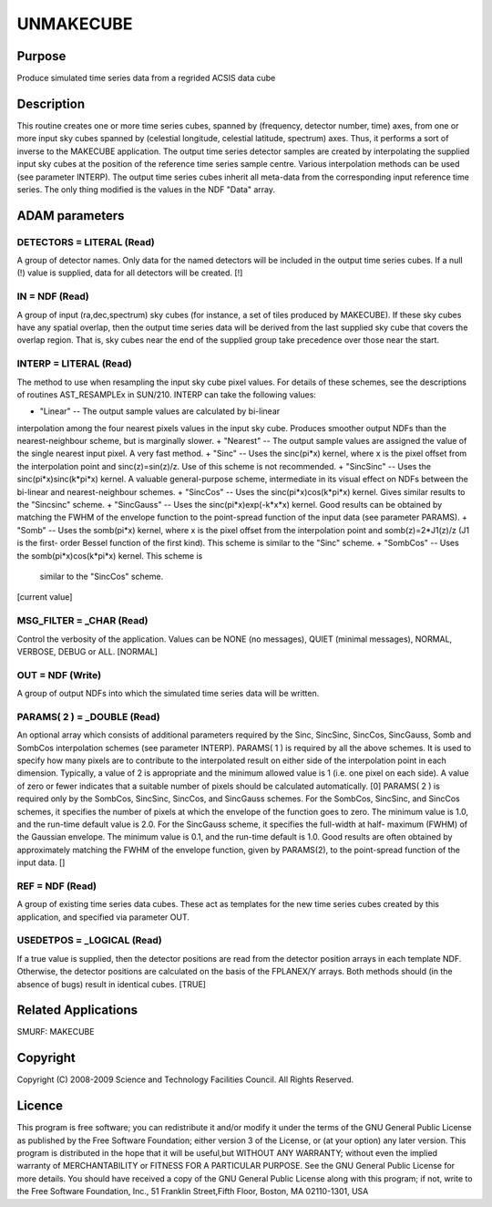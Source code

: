

UNMAKECUBE
==========


Purpose
~~~~~~~
Produce simulated time series data from a regrided ACSIS data cube


Description
~~~~~~~~~~~
This routine creates one or more time series cubes, spanned by
(frequency, detector number, time) axes, from one or more input sky
cubes spanned by (celestial longitude, celestial latitude, spectrum)
axes. Thus, it performs a sort of inverse to the MAKECUBE application.
The output time series detector samples are created by interpolating
the supplied input sky cubes at the position of the reference time
series sample centre. Various interpolation methods can be used (see
parameter INTERP).
The output time series cubes inherit all meta-data from the
corresponding input reference time series. The only thing modified is
the values in the NDF "Data" array.


ADAM parameters
~~~~~~~~~~~~~~~



DETECTORS = LITERAL (Read)
``````````````````````````
A group of detector names. Only data for the named detectors will be
included in the output time series cubes. If a null (!) value is
supplied, data for all detectors will be created. [!]



IN = NDF (Read)
```````````````
A group of input (ra,dec,spectrum) sky cubes (for instance, a set of
tiles produced by MAKECUBE). If these sky cubes have any spatial
overlap, then the output time series data will be derived from the
last supplied sky cube that covers the overlap region. That is, sky
cubes near the end of the supplied group take precedence over those
near the start.



INTERP = LITERAL (Read)
```````````````````````
The method to use when resampling the input sky cube pixel values. For
details of these schemes, see the descriptions of routines
AST_RESAMPLEx in SUN/210. INTERP can take the following values:


+ "Linear" -- The output sample values are calculated by bi-linear
interpolation among the four nearest pixels values in the input sky
cube. Produces smoother output NDFs than the nearest-neighbour scheme,
but is marginally slower.
+ "Nearest" -- The output sample values are assigned the value of the
single nearest input pixel. A very fast method.
+ "Sinc" -- Uses the sinc(pi*x) kernel, where x is the pixel offset
from the interpolation point and sinc(z)=sin(z)/z. Use of this scheme
is not recommended.
+ "SincSinc" -- Uses the sinc(pi*x)sinc(k*pi*x) kernel. A valuable
general-purpose scheme, intermediate in its visual effect on NDFs
between the bi-linear and nearest-neighbour schemes.
+ "SincCos" -- Uses the sinc(pi*x)cos(k*pi*x) kernel. Gives similar
results to the "Sincsinc" scheme.
+ "SincGauss" -- Uses the sinc(pi*x)exp(-k*x*x) kernel. Good results
can be obtained by matching the FWHM of the envelope function to the
point-spread function of the input data (see parameter PARAMS).
+ "Somb" -- Uses the somb(pi*x) kernel, where x is the pixel offset
from the interpolation point and somb(z)=2*J1(z)/z (J1 is the first-
order Bessel function of the first kind). This scheme is similar to
the "Sinc" scheme.
+ "SombCos" -- Uses the somb(pi*x)cos(k*pi*x) kernel. This scheme is
  similar to the "SincCos" scheme.

[current value]



MSG_FILTER = _CHAR (Read)
`````````````````````````
Control the verbosity of the application. Values can be NONE (no
messages), QUIET (minimal messages), NORMAL, VERBOSE, DEBUG or ALL.
[NORMAL]



OUT = NDF (Write)
`````````````````
A group of output NDFs into which the simulated time series data will
be written.



PARAMS( 2 ) = _DOUBLE (Read)
````````````````````````````
An optional array which consists of additional parameters required by
the Sinc, SincSinc, SincCos, SincGauss, Somb and SombCos interpolation
schemes (see parameter INTERP).
PARAMS( 1 ) is required by all the above schemes. It is used to
specify how many pixels are to contribute to the interpolated result
on either side of the interpolation point in each dimension.
Typically, a value of 2 is appropriate and the minimum allowed value
is 1 (i.e. one pixel on each side). A value of zero or fewer indicates
that a suitable number of pixels should be calculated automatically.
[0]
PARAMS( 2 ) is required only by the SombCos, SincSinc, SincCos, and
SincGauss schemes. For the SombCos, SincSinc, and SincCos schemes, it
specifies the number of pixels at which the envelope of the function
goes to zero. The minimum value is 1.0, and the run-time default value
is 2.0. For the SincGauss scheme, it specifies the full-width at half-
maximum (FWHM) of the Gaussian envelope. The minimum value is 0.1, and
the run-time default is 1.0. Good results are often obtained by
approximately matching the FWHM of the envelope function, given by
PARAMS(2), to the point-spread function of the input data. []



REF = NDF (Read)
````````````````
A group of existing time series data cubes. These act as templates for
the new time series cubes created by this application, and specified
via parameter OUT.



USEDETPOS = _LOGICAL (Read)
```````````````````````````
If a true value is supplied, then the detector positions are read from
the detector position arrays in each template NDF. Otherwise, the
detector positions are calculated on the basis of the FPLANEX/Y
arrays. Both methods should (in the absence of bugs) result in
identical cubes. [TRUE]



Related Applications
~~~~~~~~~~~~~~~~~~~~
SMURF: MAKECUBE


Copyright
~~~~~~~~~
Copyright (C) 2008-2009 Science and Technology Facilities Council. All
Rights Reserved.


Licence
~~~~~~~
This program is free software; you can redistribute it and/or modify
it under the terms of the GNU General Public License as published by
the Free Software Foundation; either version 3 of the License, or (at
your option) any later version.
This program is distributed in the hope that it will be useful,but
WITHOUT ANY WARRANTY; without even the implied warranty of
MERCHANTABILITY or FITNESS FOR A PARTICULAR PURPOSE. See the GNU
General Public License for more details.
You should have received a copy of the GNU General Public License
along with this program; if not, write to the Free Software
Foundation, Inc., 51 Franklin Street,Fifth Floor, Boston, MA
02110-1301, USA


